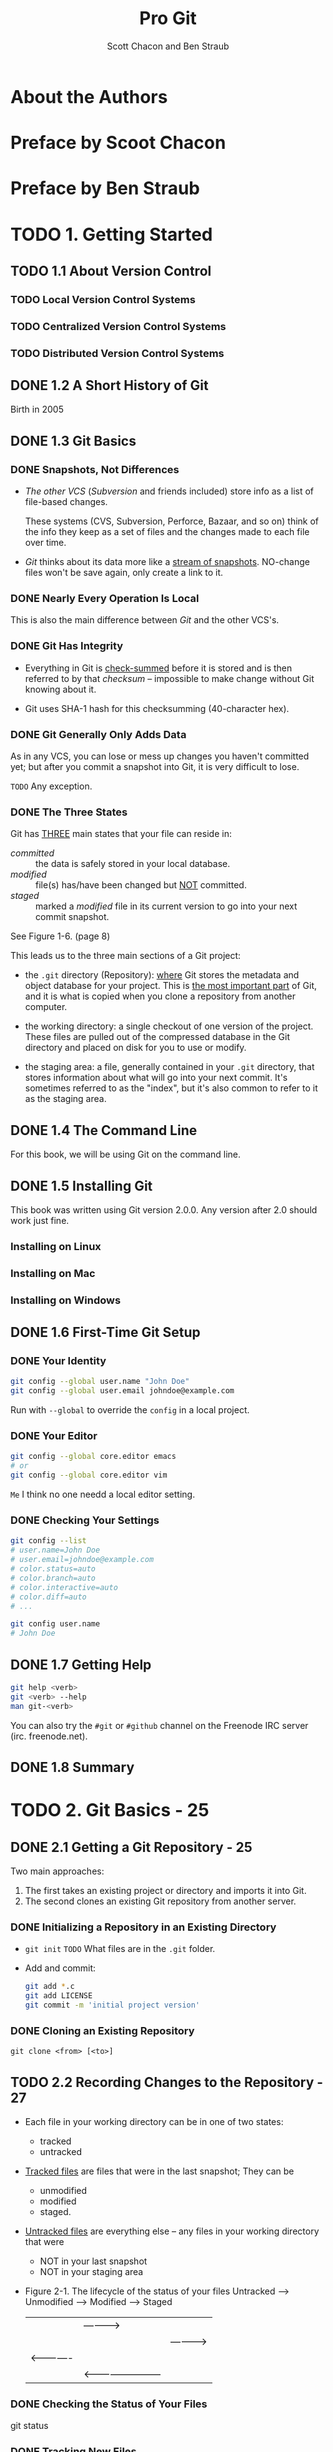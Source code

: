 #+TITLE: Pro Git
#+AUTHOR: Scott Chacon and Ben Straub
#+Version: 2.1.116, 2019-02-19
#+STARTUP: overview
#+STARTUP: entitiespretty

* Table of Contents                                      :TOC_4_org:noexport:
- [[About the Authors][About the Authors]]
- [[Preface by Scoot Chacon][Preface by Scoot Chacon]]
- [[Preface by Ben Straub][Preface by Ben Straub]]
- [[1. Getting Started][1. Getting Started]]
  - [[1.1 About Version Control][1.1 About Version Control]]
    - [[Local Version Control Systems][Local Version Control Systems]]
    - [[Centralized Version Control Systems][Centralized Version Control Systems]]
    - [[Distributed Version Control Systems][Distributed Version Control Systems]]
  - [[1.2 A Short History of Git][1.2 A Short History of Git]]
  - [[1.3 Git Basics][1.3 Git Basics]]
    - [[Snapshots, Not Differences][Snapshots, Not Differences]]
    - [[Nearly Every Operation Is Local][Nearly Every Operation Is Local]]
    - [[Git Has Integrity][Git Has Integrity]]
    - [[Git Generally Only Adds Data][Git Generally Only Adds Data]]
    - [[The Three States][The Three States]]
  - [[1.4 The Command Line][1.4 The Command Line]]
  - [[1.5 Installing Git][1.5 Installing Git]]
    - [[Installing on Linux][Installing on Linux]]
    - [[Installing on Mac][Installing on Mac]]
    - [[Installing on Windows][Installing on Windows]]
  - [[1.6 First-Time Git Setup][1.6 First-Time Git Setup]]
    - [[Your Identity][Your Identity]]
    - [[Your Editor][Your Editor]]
    - [[Checking Your Settings][Checking Your Settings]]
  - [[1.7 Getting Help][1.7 Getting Help]]
  - [[1.8 Summary][1.8 Summary]]
- [[2. Git Basics - 25][2. Git Basics - 25]]
  - [[2.1 Getting a Git Repository - 25][2.1 Getting a Git Repository - 25]]
    - [[Initializing a Repository in an Existing Directory][Initializing a Repository in an Existing Directory]]
    - [[Cloning an Existing Repository][Cloning an Existing Repository]]
  - [[2.2 Recording Changes to the Repository - 27][2.2 Recording Changes to the Repository - 27]]
    - [[Checking the Status of Your Files][Checking the Status of Your Files]]
    - [[Tracking New Files][Tracking New Files]]
    - [[Staging Modified Files][Staging Modified Files]]
    - [[Short Status][Short Status]]
    - [[Ignoring Files][Ignoring Files]]
    - [[Viewing Your Staged and Unstaged Changes][Viewing Your Staged and Unstaged Changes]]
    - [[Committing Your Changes][Committing Your Changes]]
    - [[Skipping the Staging Area][Skipping the Staging Area]]
    - [[Removing Files][Removing Files]]
    - [[Moving Files][Moving Files]]
  - [[2.3 Viewing the Commit History - 39][2.3 Viewing the Commit History - 39]]
    - [[Limiting Log Output][Limiting Log Output]]
  - [[2.4 Undoing Things - 46][2.4 Undoing Things - 46]]
    - [[Unstaging a Staged File][Unstaging a Staged File]]
    - [[Unmodifying a Modified File][Unmodifying a Modified File]]
  - [[2.5 Working with Remotes - 49][2.5 Working with Remotes - 49]]
    - [[Showing Your Remotes][Showing Your Remotes]]
    - [[Adding Remote Repositories][Adding Remote Repositories]]
    - [[Fetching and Pulling from Your Remotes][Fetching and Pulling from Your Remotes]]
    - [[Pushing to Your Remotes][Pushing to Your Remotes]]
    - [[Inspecting a Remote][Inspecting a Remote]]
    - [[Removing and Renaming Remotes][Removing and Renaming Remotes]]
  - [[2.6 Tagging - 54][2.6 Tagging - 54]]
    - [[Listing Your Tags][Listing Your Tags]]
    - [[Creating Tags][Creating Tags]]
    - [[Annotated Tags][Annotated Tags]]
    - [[Lightweight Tags][Lightweight Tags]]
    - [[Tagging Later][Tagging Later]]
    - [[Sharing Tags][Sharing Tags]]
  - [[2.7 Git Aliases - 59][2.7 Git Aliases - 59]]
  - [[2.8 Summary - 61][2.8 Summary - 61]]
- [[3. Git Branching][3. Git Branching]]
  - [[3.1 Branches in a Nutshell][3.1 Branches in a Nutshell]]
    - [[Creating a New Branch][Creating a New Branch]]
    - [[Switching Branches][Switching Branches]]
  - [[3.2 Basic Branching and Merging][3.2 Basic Branching and Merging]]
    - [[Basic Branching][Basic Branching]]
    - [[Basic Merging][Basic Merging]]
    - [[Basic Merge Conflicts][Basic Merge Conflicts]]
  - [[3.3 Branch Management][3.3 Branch Management]]
  - [[3.4 Branching Workflows][3.4 Branching Workflows]]
    - [[Long-Running Branches][Long-Running Branches]]
    - [[Topic Branches][Topic Branches]]
  - [[3.5 Remote Branches][3.5 Remote Branches]]
    - [[Pushing][Pushing]]
    - [[Tracking Branches][Tracking Branches]]
    - [[Pulling][Pulling]]
    - [[Deleting Remote Branches][Deleting Remote Branches]]
  - [[3.6 Rebasing][3.6 Rebasing]]
    - [[The Basic Rebase][The Basic Rebase]]
    - [[More Interesting Rebases][More Interesting Rebases]]
    - [[The Perils of Rebasing][The Perils of Rebasing]]
    - [[Rebase When You Rebase][Rebase When You Rebase]]
    - [[Rebase vs. Merge][Rebase vs. Merge]]
  - [[3.7 Summary][3.7 Summary]]
- [[4. Git on the Server][4. Git on the Server]]
  - [[4.1 The Protocols][4.1 The Protocols]]
    - [[Local Protocol][Local Protocol]]
      - [[The Pros][The Pros]]
      - [[The Cons][The Cons]]
    - [[The HTTP Protocol][The HTTP Protocol]]
      - [[Smart HTTP][Smart HTTP]]
      - [[Dumb HTTP][Dumb HTTP]]
    - [[The SSH Protocol][The SSH Protocol]]
      - [[The Pros][The Pros]]
      - [[The Cons][The Cons]]
    - [[The Git Protocol][The Git Protocol]]
      - [[The Pros][The Pros]]
      - [[The Cons][The Cons]]
  - [[4.2 Getting Git on a Server][4.2 Getting Git on a Server]]
    - [[Putting the Bare Repository on a Server][Putting the Bare Repository on a Server]]
    - [[Small Setups][Small Setups]]
      - [[SSH Access][SSH Access]]
  - [[4.3 Generating Your SSH Public Key][4.3 Generating Your SSH Public Key]]
  - [[4.4 Setting Up the Server][4.4 Setting Up the Server]]
  - [[4.5 Git Daemon][4.5 Git Daemon]]
  - [[4.6 Smart HTTP][4.6 Smart HTTP]]
  - [[4.7 GitWeb][4.7 GitWeb]]
  - [[4.8 GitLab][4.8 GitLab]]
    - [[Installation][Installation]]
    - [[Administration][Administration]]
    - [[Users][Users]]
    - [[Groups][Groups]]
    - [[Projects][Projects]]
    - [[Hooks][Hooks]]
    - [[Basic Usage][Basic Usage]]
    - [[Working Together][Working Together]]
  - [[4.9 Third Party Hosted Options][4.9 Third Party Hosted Options]]
  - [[4.10 Summary][4.10 Summary]]
- [[5. Distributed Git][5. Distributed Git]]
  - [[5.1 Distributed Workflows][5.1 Distributed Workflows]]
    - [[Centralized Workflow][Centralized Workflow]]
    - [[Integration-Manager Workflow][Integration-Manager Workflow]]
    - [[Dictator and Lieutenants Workflow][Dictator and Lieutenants Workflow]]
    - [[Workflows Summary][Workflows Summary]]
  - [[5.2 Contributing to a Project][5.2 Contributing to a Project]]
    - [[Commit Guidelines][Commit Guidelines]]
    - [[Private Small Team][Private Small Team]]
    - [[Private Managed Team][Private Managed Team]]
    - [[Public Project, Fork][Public Project, Fork]]
    - [[Public Project, E-Mail][Public Project, E-Mail]]
    - [[Summary][Summary]]
  - [[5.3 Maintaining a Project][5.3 Maintaining a Project]]
    - [[Working in Topic Branches][Working in Topic Branches]]
    - [[Applying Patches from E-mail][Applying Patches from E-mail]]
      - [[Applying a Patch with apply][Applying a Patch with apply]]
      - [[Applying a Patch with am][Applying a Patch with am]]
      - [[Checking Out Remote Branches][Checking Out Remote Branches]]
    - [[Determining What Is Introduced][Determining What Is Introduced]]
    - [[Integrating Contributed Work][Integrating Contributed Work]]
      - [[Merging Workflows][Merging Workflows]]
    - [[Large-Merging Workflows][Large-Merging Workflows]]
    - [[Rebasing and Cherry Picking Workflows][Rebasing and Cherry Picking Workflows]]
    - [[Rerere][Rerere]]
    - [[Tagging Your Releases][Tagging Your Releases]]
    - [[Generating a Build Number][Generating a Build Number]]
    - [[Preparing a Release][Preparing a Release]]
    - [[The Shortlog][The Shortlog]]
  - [[5.4 Summary][5.4 Summary]]
- [[6. GitHub][6. GitHub]]
  - [[6.1 Account Setup and Configuration][6.1 Account Setup and Configuration]]
    - [[SSH Access][SSH Access]]
    - [[Your Avatar][Your Avatar]]
    - [[Your Email Address][Your Email Address]]
    - [[Two-Factor Authentication][Two-Factor Authentication]]
  - [[6.2 Contributing to a Project][6.2 Contributing to a Project]]
    - [[Forking Projects][Forking Projects]]
    - [[The GitHub Flow][The GitHub Flow]]
    - [[Creating a Pull Request][Creating a Pull Request]]
    - [[Iterating on a Pull Request][Iterating on a Pull Request]]
    - [[Advanced Pull Requests][Advanced Pull Requests]]
      - [[Pull Requests as Patches][Pull Requests as Patches]]
      - [[Keeping up with Upstream][Keeping up with Upstream]]
      - [[References][References]]
      - [[Markdown][Markdown]]
      - [[GitHub Flavored Markdown][GitHub Flavored Markdown]]
  - [[6.3 Maintaining a Project][6.3 Maintaining a Project]]
    - [[Creating a New Repository][Creating a New Repository]]
    - [[Adding Collaborators][Adding Collaborators]]
    - [[Managing Pull Requests][Managing Pull Requests]]
      - [[Email Notifications][Email Notifications]]
      - [[Collaborating on the Pull Request][Collaborating on the Pull Request]]
      - [[Pull Request Refs][Pull Request Refs]]
      - [[Pull Requests on PUll Requests][Pull Requests on PUll Requests]]
    - [[Mentions and Notifications][Mentions and Notifications]]
      - [[The Notifications Page][The Notifications Page]]
    - [[Special Files][Special Files]]
      - [[README][README]]
      - [[CONTRIBUTING][CONTRIBUTING]]
    - [[Project Administration][Project Administration]]
      - [[Changing the Default Branch][Changing the Default Branch]]
      - [[Transferring a Project][Transferring a Project]]
  - [[6.4 Managing an organization][6.4 Managing an organization]]
    - [[Organization Basics][Organization Basics]]
    - [[Teams][Teams]]
    - [[Audit Log][Audit Log]]
  - [[6.5 Scripting GitHub][6.5 Scripting GitHub]]
    - [[Hooks][Hooks]]
      - [[Services][Services]]
      - [[Hooks][Hooks]]
    - [[The GitHub API][The GitHub API]]
      - [[Basic Usage][Basic Usage]]
      - [[Commenting on an Issu][Commenting on an Issu]]
    - [[Octokit][Octokit]]
  - [[6.6 Summary][6.6 Summary]]
- [[7. Git Tools][7. Git Tools]]
  - [[7.1 Revision Selection][7.1 Revision Selection]]
    - [[Single Revisions][Single Revisions]]
    - [[Short SHA][Short SHA]]
    - [[Branch References][Branch References]]
    - [[Ref Log Shortnames][Ref Log Shortnames]]
    - [[Ancestry References][Ancestry References]]
    - [[Commit Ranges][Commit Ranges]]
      - [[Double Dot][Double Dot]]
      - [[Multiple Points][Multiple Points]]
      - [[Triple Dot][Triple Dot]]
  - [[7.2 Interactive Staging][7.2 Interactive Staging]]
    - [[Staging and Unstaging Files][Staging and Unstaging Files]]
    - [[Staging Patches][Staging Patches]]
  - [[7.3 Stashing and Cleaning][7.3 Stashing and Cleaning]]
    - [[Stashing Your Work][Stashing Your Work]]
    - [[Creative Stashing][Creative Stashing]]
    - [[Unapplying a Stash][Unapplying a Stash]]
    - [[Creating a Branch from a Stash][Creating a Branch from a Stash]]
    - [[Cleaning Your Working Directory][Cleaning Your Working Directory]]
  - [[7.4 Signing Your Work][7.4 Signing Your Work]]
    - [[GPG Introduction][GPG Introduction]]
    - [[Signing Tags][Signing Tags]]
    - [[Verifying Tags][Verifying Tags]]
    - [[Signing Commits][Signing Commits]]
    - [[Everyone Must Sign][Everyone Must Sign]]
  - [[7.5 Searching][7.5 Searching]]
    - [[Git Grep][Git Grep]]
    - [[Git Log Searching][Git Log Searching]]
    - [[Line Log Search][Line Log Search]]
  - [[7.6 Rewriting History][7.6 Rewriting History]]
    - [[Changing the Last Commit][Changing the Last Commit]]
    - [[Changing Multiple Commit Messages][Changing Multiple Commit Messages]]
    - [[Reordering Commits][Reordering Commits]]
    - [[Squashing a Commit][Squashing a Commit]]
    - [[The Nuclear Option: filter-branch][The Nuclear Option: filter-branch]]
      - [[Removing a File from Every Commit][Removing a File from Every Commit]]
      - [[Making a Subdirectory the New Root][Making a Subdirectory the New Root]]
      - [[Changing E-Mail Addresses Globally][Changing E-Mail Addresses Globally]]
  - [[7.7 Reset Demystified][7.7 Reset Demystified]]
    - [[The Three Trees][The Three Trees]]
      - [[The HEAD][The HEAD]]
      - [[The Index][The Index]]
      - [[The Working Directory][The Working Directory]]
    - [[The Workflow][The Workflow]]
    - [[The Role of Reset][The Role of Reset]]
      - [[Step 1: Move HEAD][Step 1: Move HEAD]]
      - [[Step 2: Updating the Index (--mixed)][Step 2: Updating the Index (--mixed)]]
      - [[Step 3: Updating the Working Directory (--hard)][Step 3: Updating the Working Directory (--hard)]]
      - [[Recap][Recap]]
    - [[Reset with a Path][Reset with a Path]]
    - [[Squashing][Squashing]]
    - [[Check It Out][Check It Out]]
      - [[Without Paths][Without Paths]]
      - [[With Paths][With Paths]]
    - [[Summary][Summary]]
  - [[7.8 Advanced Merging][7.8 Advanced Merging]]
    - [[Merge Conflicts][Merge Conflicts]]
    - [[Aborting a Merge][Aborting a Merge]]
    - [[Ignoring Whitespace][Ignoring Whitespace]]
    - [[Manual File Re-merging][Manual File Re-merging]]
    - [[Checking Out Conflicts][Checking Out Conflicts]]
    - [[Merge Log][Merge Log]]
    - [[Combined Diff Format][Combined Diff Format]]
    - [[Undoing Merges][Undoing Merges]]
      - [[Fix the References][Fix the References]]
      - [[Reverse the Commit][Reverse the Commit]]
    - [[Other Types of Merges][Other Types of Merges]]
      - [[Our or Theirs Preference][Our or Theirs Preference]]
      - [[Subtree Merging][Subtree Merging]]
  - [[7.9 Rerere][7.9 Rerere]]
  - [[7.10 Debugging with Git][7.10 Debugging with Git]]
    - [[File Annotation][File Annotation]]
    - [[Binary Search][Binary Search]]
  - [[7.11 Submodules][7.11 Submodules]]
    - [[Starting with Submodules][Starting with Submodules]]
    - [[Cloning a Project with Submodules][Cloning a Project with Submodules]]
    - [[Working on a Project with Submodules][Working on a Project with Submodules]]
      - [[Pulling in Upstream Changes][Pulling in Upstream Changes]]
      - [[Working on a Submodule][Working on a Submodule]]
    - [[Publishing Submodule Changes][Publishing Submodule Changes]]
    - [[Merging Submodule Changes][Merging Submodule Changes]]
    - [[Submodule Tips][Submodule Tips]]
      - [[Submodule Foreach][Submodule Foreach]]
      - [[Useful Aliases][Useful Aliases]]
      - [[Issues with Submodules][Issues with Submodules]]
      - [[Aborting][Aborting]]
    - [[Bundling][Bundling]]
  - [[7.12 Replace][7.12 Replace]]
  - [[7.13 Credential Storage][7.13 Credential Storage]]
    - [[Under the Hood][Under the Hood]]
    - [[A Custom Credential Cache][A Custom Credential Cache]]
  - [[7.14 Summary][7.14 Summary]]
- [[8. Customizing Git][8. Customizing Git]]
  - [[8.1 Git Configuration][8.1 Git Configuration]]
    - [[Basic Client Configuration][Basic Client Configuration]]
      - [[~core.editor~][~core.editor~]]
      - [[~commit.template~][~commit.template~]]
      - [[~core.pager~][~core.pager~]]
      - [[~user.signingkey~][~user.signingkey~]]
      - [[~core.excludesfile~][~core.excludesfile~]]
      - [[~help.autocorrect~][~help.autocorrect~]]
    - [[Colors in Git][Colors in Git]]
      - [[~color.ui~][~color.ui~]]
      - [[~color.*~][~color.*~]]
    - [[External Merge and Diff Tools][External Merge and Diff Tools]]
    - [[Formatting and Whitespace][Formatting and Whitespace]]
      - [[~core.autocrlf~][~core.autocrlf~]]
      - [[~core.whitespace~][~core.whitespace~]]
    - [[Server Configuration][Server Configuration]]
      - [[~receive.fsckObjects~][~receive.fsckObjects~]]
      - [[~receive.denyNonFastForwards~][~receive.denyNonFastForwards~]]
      - [[~receive.denyDeletes~][~receive.denyDeletes~]]
  - [[8.2 Git Attributes][8.2 Git Attributes]]
    - [[Binary Files][Binary Files]]
      - [[Indentifying Binary Files][Indentifying Binary Files]]
      - [[Diffing Binary Files][Diffing Binary Files]]
    - [[Keyword Expansion][Keyword Expansion]]
    - [[Exporting Your Repository][Exporting Your Repository]]
      - [[~export-ignore~][~export-ignore~]]
      - [[~export-subst~][~export-subst~]]
    - [[Merge Strategies][Merge Strategies]]
  - [[8.3 Git Hooks][8.3 Git Hooks]]
    - [[Installing a Hook][Installing a Hook]]
    - [[Client-Side Hooks][Client-Side Hooks]]
    - [[Committing-Workflow Hooks][Committing-Workflow Hooks]]
    - [[E-mail Workflow Hooks][E-mail Workflow Hooks]]
    - [[Other Client Hooks][Other Client Hooks]]
    - [[Server-Side Hooks][Server-Side Hooks]]
      - [[pre-receive][pre-receive]]
      - [[update][update]]
      - [[post-receive][post-receive]]
  - [[8.4 An Example Git-Enforced Policy][8.4 An Example Git-Enforced Policy]]
    - [[Server-Side Hook][Server-Side Hook]]
    - [[Enforcing a Specific Commit-Message Format][Enforcing a Specific Commit-Message Format]]
    - [[Enforcing a User-Based ACL System][Enforcing a User-Based ACL System]]
    - [[Testing It Out][Testing It Out]]
    - [[Client-Side Hooks][Client-Side Hooks]]
  - [[8.5 Summary][8.5 Summary]]
- [[9. Git and Other Systems][9. Git and Other Systems]]
  - [[9.1 Git as a Client][9.1 Git as a Client]]
    - [[Git and Subversion][Git and Subversion]]
      - [[~git svn~][~git svn~]]
      - [[Setting Up][Setting Up]]
      - [[Getting Started][Getting Started]]
      - [[Committing Back to Subversion][Committing Back to Subversion]]
      - [[Pulling in New Changes][Pulling in New Changes]]
      - [[Git Branching Issues][Git Branching Issues]]
      - [[Subversion Branching][Subversion Branching]]
      - [[Subversion Commands][Subversion Commands]]
      - [[Ignoring What Subversion Ignores][Ignoring What Subversion Ignores]]
      - [[Git-Svn Summary][Git-Svn Summary]]
    - [[Git and Mercurial][Git and Mercurial]]
      - [[Getting Started][Getting Started]]
      - [[Workflow][Workflow]]
      - [[Branches and Bookmarks][Branches and Bookmarks]]
      - [[Mercurial Summary][Mercurial Summary]]
    - [[Git and Perforce][Git and Perforce]]
      - [[Git Fusion][Git Fusion]]
      - [[Git-p4][Git-p4]]
      - [[Git and Perforce Summary][Git and Perforce Summary]]
  - [[9.2 Migrating to Git][9.2 Migrating to Git]]
    - [[Subversion][Subversion]]
    - [[Mercurial][Mercurial]]
    - [[Perforce][Perforce]]
      - [[Perforce Git Fusion][Perforce Git Fusion]]
    - [[A Custom Importer][A Custom Importer]]
  - [[9.3 Summary][9.3 Summary]]
- [[10. Git Internals][10. Git Internals]]
  - [[10.1 Plumbing and Porcelain][10.1 Plumbing and Porcelain]]
  - [[10.2 Git Objects][10.2 Git Objects]]
    - [[Tree Objects][Tree Objects]]
    - [[Commit Objects][Commit Objects]]
    - [[Object Storage][Object Storage]]
  - [[10.3 Git References][10.3 Git References]]
    - [[The HEAD][The HEAD]]
    - [[Tags][Tags]]
    - [[Remotes][Remotes]]
  - [[10.4 Packfiles][10.4 Packfiles]]
  - [[10.5 The Refspec][10.5 The Refspec]]
    - [[Pushing Refspecs][Pushing Refspecs]]
    - [[Deleting References][Deleting References]]
  - [[10.6 Transfer Protocols][10.6 Transfer Protocols]]
    - [[The Dumb Protocol][The Dumb Protocol]]
    - [[The Smart Protocol][The Smart Protocol]]
      - [[Uploading Data][Uploading Data]]
      - [[Downloading Data][Downloading Data]]
    - [[Protocol Summary][Protocol Summary]]
  - [[10.7 Maintenance and Data Recovery][10.7 Maintenance and Data Recovery]]
    - [[Maintenance][Maintenance]]
    - [[Data Recovery][Data Recovery]]
    - [[Removing Objects][Removing Objects]]
  - [[10.8 Environment Variables][10.8 Environment Variables]]
    - [[Global Behavior][Global Behavior]]
    - [[Repository Locations][Repository Locations]]
    - [[Pathspecs][Pathspecs]]
    - [[Committing][Committing]]
    - [[Networking][Networking]]
    - [[Diffing and Merging][Diffing and Merging]]
    - [[Debugging][Debugging]]
    - [[Miscellaneous][Miscellaneous]]
  - [[10.9 Summary][10.9 Summary]]
- [[Appendix A: Git in Other Environments][Appendix A: Git in Other Environments]]
  - [[Graphical Interfaces][Graphical Interfaces]]
    - [[gitk and git-gui][gitk and git-gui]]
    - [[GitHub for Mac and Windows][GitHub for Mac and Windows]]
      - [[Installation][Installation]]
      - [[Recommended Workflow][Recommended Workflow]]
    - [[Summary][Summary]]
  - [[Other GUIs][Other GUIs]]
  - [[Git in Visual Studio][Git in Visual Studio]]
  - [[Git in Eclipse][Git in Eclipse]]
  - [[Git in Bash][Git in Bash]]
  - [[Git in Zsh][Git in Zsh]]
  - [[Git in Powershell][Git in Powershell]]
  - [[Summary][Summary]]
- [[Appendix B: Embedding Git in your Applications][Appendix B: Embedding Git in your Applications]]
  - [[Command-line Git][Command-line Git]]
  - [[Libgit2][Libgit2]]
    - [[Advanced Functionality][Advanced Functionality]]
    - [[Other Bindings][Other Bindings]]
      - [[LibGit2Sharp][LibGit2Sharp]]
      - [[objective-git][objective-git]]
      - [[pygit2][pygit2]]
    - [[Further Reading][Further Reading]]
- [[Appendix C: Git Commands - 497][Appendix C: Git Commands - 497]]
  - [[Setup and Config - 497][Setup and Config - 497]]
    - [[~git config~][~git config~]]
    - [[~git help~][~git help~]]
  - [[Getting and Creating Projects - 498][Getting and Creating Projects - 498]]
    - [[~git init~][~git init~]]
    - [[~git clone~][~git clone~]]
  - [[Basic Snapshotting - 499][Basic Snapshotting - 499]]
    - [[~git add~][~git add~]]
    - [[~git status~][~git status~]]
    - [[~git diff~][~git diff~]]
    - [[~git difftool~][~git difftool~]]
    - [[~git commit~][~git commit~]]
    - [[~git reset~][~git reset~]]
    - [[~git rm~][~git rm~]]
    - [[~git mv~][~git mv~]]
    - [[~git clean~][~git clean~]]
  - [[Branching and Merging - 501][Branching and Merging - 501]]
    - [[~git branch~][~git branch~]]
    - [[~git checkout~][~git checkout~]]
    - [[~git merge~][~git merge~]]
    - [[~git mergetool~][~git mergetool~]]
    - [[~git log~][~git log~]]
    - [[~git stash~][~git stash~]]
    - [[~git tag~][~git tag~]]
  - [[Sharing and Updating Projects - 503][Sharing and Updating Projects - 503]]
    - [[~git fetch~][~git fetch~]]
    - [[~git pull~][~git pull~]]
    - [[~git push~][~git push~]]
    - [[~git remote~][~git remote~]]
    - [[~git archive~][~git archive~]]
    - [[~git submodule~][~git submodule~]]
  - [[Inspection and Comparison - 505][Inspection and Comparison - 505]]
    - [[~git show~][~git show~]]
    - [[~git shortlog~][~git shortlog~]]
    - [[~git describe~][~git describe~]]
  - [[Debugging - 506][Debugging - 506]]
    - [[~git bisect~][~git bisect~]]
    - [[~git blame~][~git blame~]]
    - [[~git grep~][~git grep~]]
  - [[Patching - 506][Patching - 506]]
    - [[~git cherry-pick~][~git cherry-pick~]]
    - [[~git rebase~][~git rebase~]]
    - [[~git revert~][~git revert~]]
  - [[Email - 507][Email - 507]]
    - [[~git apply~][~git apply~]]
    - [[~git am~][~git am~]]
    - [[~git format-patch~][~git format-patch~]]
    - [[~git send-email~][~git send-email~]]
    - [[~git request-pull~][~git request-pull~]]
  - [[External Systems - 508][External Systems - 508]]
    - [[~git svn~][~git svn~]]
    - [[~git fast-import~][~git fast-import~]]
  - [[Administration - 509][Administration - 509]]
    - [[~git gc~][~git gc~]]
    - [[~git fsck~][~git fsck~]]
    - [[~git reflog~][~git reflog~]]
    - [[~git filter-branch~][~git filter-branch~]]
  - [[Plumbing Commands - 510][Plumbing Commands - 510]]

* About the Authors
* Preface by Scoot Chacon
* Preface by Ben Straub
* TODO 1. Getting Started
** TODO 1.1 About Version Control
*** TODO Local Version Control Systems
*** TODO Centralized Version Control Systems
*** TODO Distributed Version Control Systems

** DONE 1.2 A Short History of Git
   CLOSED: [2017-07-14 Fri 05:26]
   Birth in 2005
** DONE 1.3 Git Basics
   CLOSED: [2017-07-14 Fri 05:05]
*** DONE Snapshots, Not Differences
    CLOSED: [2017-07-14 Fri 04:18]
    - /The other VCS/ (/Subversion/ and friends included) store info as a list of
      file-based changes.

      These systems (CVS, Subversion, Perforce, Bazaar, and so on) think of the
      info they keep as a set of files and the changes made to each file over
      time.

    - /Git/ thinks about its data more like a _stream of snapshots_.
      NO-change files won't be save again, only create a link to it.

*** DONE Nearly Every Operation Is Local
    CLOSED: [2017-07-14 Fri 04:21]
    This is also the main difference between /Git/ and the other VCS's.

*** DONE Git Has Integrity
    CLOSED: [2017-07-14 Fri 04:37]
    - Everything in Git is _check-summed_ before it is stored and is then
      referred to by that /checksum/ -- impossible to make change without Git
      knowing about it.

    - Git uses SHA-1 hash for this checksumming (40-character hex).

*** DONE Git Generally Only Adds Data
    CLOSED: [2017-07-14 Fri 04:42]
    As in any VCS, you can lose or mess up changes you haven't committed yet;
    but after you commit a snapshot into Git, it is very difficult to lose.

    =TODO= Any exception.

*** DONE The Three States
    CLOSED: [2017-07-14 Fri 05:05]
    Git has _THREE_ main states that your file can reside in:
    + /committed/ :: the data is safely stored in your local database.
    + /modified/ :: file(s) has/have been changed but _NOT_ committed.
    + /staged/ :: marked a /modified/ file in its current version to go
                  into your next commit snapshot.

    See Figure 1-6. (page 8)

    This leads us to the three main sections of a Git project:
    + the =.git= directory (Repository):
      _where_ Git stores the metadata and object database for your project.
      This is _the most important part_ of Git, and it is what is copied when you
      clone a repository from another computer.

    + the working directory:
      a single checkout of one version of the project.
      These files are pulled out of the compressed database in the Git directory
      and placed on disk for you to use or modify.

    + the staging area:
      a file, generally contained in your =.git= directory, that stores
      information about what will go into your next commit. It's sometimes
      referred to as the "index", but it's also common to refer to it as the
      staging area.

** DONE 1.4 The Command Line
   CLOSED: [2017-07-14 Fri 05:10]
   For this book, we will be using Git on the command line.

** DONE 1.5 Installing Git
   CLOSED: [2017-07-14 Fri 05:10]
   This book was written using Git version 2.0.0.
   Any version after 2.0 should work just fine.

*** Installing on Linux
*** Installing on Mac
*** Installing on Windows

** DONE 1.6 First-Time Git Setup
   CLOSED: [2017-07-14 Fri 05:21]
*** DONE Your Identity
    CLOSED: [2017-07-14 Fri 05:15]
    #+BEGIN_SRC bash
      git config --global user.name "John Doe"
      git config --global user.email johndoe@example.com
    #+END_SRC

    Run with ~--global~ to override the ~config~ in a local project.

*** DONE Your Editor
    CLOSED: [2017-07-14 Fri 05:20]
    #+BEGIN_SRC bash
      git config --global core.editor emacs
      # or
      git config --global core.editor vim
    #+END_SRC
    =Me= I think no one needd a local editor setting.

*** DONE Checking Your Settings
    CLOSED: [2017-07-14 Fri 05:21]
    #+BEGIN_SRC bash
      git config --list
      # user.name=John Doe
      # user.email=johndoe@example.com
      # color.status=auto
      # color.branch=auto
      # color.interactive=auto
      # color.diff=auto
      # ...

      git config user.name
      # John Doe
    #+END_SRC
** DONE 1.7 Getting Help
   CLOSED: [2017-07-14 Fri 05:13]
   #+BEGIN_SRC bash
     git help <verb>
     git <verb> --help
     man git-<verb>
   #+END_SRC

   You can also try the =#git= or =#github= channel on the Freenode IRC server
   (irc. freenode.net).

** DONE 1.8 Summary
   CLOSED: [2017-07-14 Fri 05:14]

* TODO 2. Git Basics - 25
** DONE 2.1 Getting a Git Repository - 25
   CLOSED: [2017-07-15 Sat 14:07]
   Two main approaches:
   1. The first takes an existing project or directory and imports it into Git.
   2. The second clones an existing Git repository from another server.

*** DONE Initializing a Repository in an Existing Directory
    CLOSED: [2017-07-15 Sat 14:07]
    - ~git init~
      =TODO= What files are in the =.git= folder.

    - Add and commit:
      #+BEGIN_SRC bash
        git add *.c
        git add LICENSE
        git commit -m 'initial project version'
      #+END_SRC

*** DONE Cloning an Existing Repository
    CLOSED: [2017-07-15 Sat 14:07]
    ~git clone <from> [<to>]~

** TODO 2.2 Recording Changes to the Repository - 27
   - Each file in your working directory can be in one of two states:
     + tracked
     + untracked

   - _Tracked files_ are files that were in the last snapshot;
     They can be
     + unmodified
     + modified
     + staged.

   - _Untracked files_ are everything else -- any files in your working directory
     that were
     + NOT in your last snapshot
     + NOT in your staging area

   - Figure 2-1. The lifecycle of the status of your files
     Untracked --> Unmodified --> Modified --> Staged
         |--------------------------------------->|
         |              |------------>|           |
         |              |             |---------->|
         |<-------------|             |           |
         |              |<------------------------|

*** DONE Checking the Status of Your Files
    CLOSED: [2017-07-16 Sun 22:58]
    git status
*** DONE Tracking New Files
    CLOSED: [2017-07-16 Sun 22:58]
    ~git add [<filename(s)> | <directory>]~
    ~git add~ works recursively.
*** DONE Staging Modified Files
    CLOSED: [2017-07-16 Sun 23:10]
    - ~git add~ is a multipurpose command -- you use it
      + to begin tracking new files
      + to stage files
      + to do other things like marking merge-conflicted files as resolved. =TODO=

    - It may be helpful to think of it
      _more as_ "add this content to the next commit"
      _rather than_ "add this file to the project".

    - A file can be /staged/ and /unstaged/ simutaneously:
      If you staged a change in a file and modified this file again before
      committing, then this file is marked as /staged/ and /unstaged/, which
      actually means some change is /staged/ and some change is /unstaged/.
      
*** TODO Short Status
    ~git status --short~ or ~git status -s~
    The output is like:
    #+BEGIN_SRC text
       M README
      MM Rakefile
      A  lib/git.rb
      M  lib/simplegit.rb
      ?? LICENSE.txt
    #+END_SRC
    - _??_ : New files that are _NOT tracked_ have a =??= next to them,
    - _A _: new files that have been added to the staging area have an A,
    - M: modified files have an M and so on.
         There are two columns to the output --
         + the left hand column indicates that the file is staged and
         + the right hand column indicates that it's modified.

So for example in that output, the README file is
modified in the working directory but not yet staged, while the lib/simplegit.rb file is modified and staged. The
Rakefile was modified, staged and then modified again, so there are changes to it that are both staged and unstaged.

*** TODO Ignoring Files
*** TODO Viewing Your Staged and Unstaged Changes
*** TODO Committing Your Changes
*** TODO Skipping the Staging Area
*** TODO Removing Files
*** TODO Moving Files

** TODO 2.3 Viewing the Commit History - 39
*** TODO Limiting Log Output
** TODO 2.4 Undoing Things - 46
*** TODO Unstaging a Staged File
*** TODO Unmodifying a Modified File
** TODO 2.5 Working with Remotes - 49
*** TODO Showing Your Remotes
*** TODO Adding Remote Repositories
*** TODO Fetching and Pulling from Your Remotes
*** TODO Pushing to Your Remotes
*** TODO Inspecting a Remote
*** TODO Removing and Renaming Remotes

** TODO 2.6 Tagging - 54
*** TODO Listing Your Tags
*** TODO Creating Tags
*** TODO Annotated Tags
*** TODO Lightweight Tags
*** TODO Tagging Later
*** TODO Sharing Tags
** TODO 2.7 Git Aliases - 59
** TODO 2.8 Summary - 61

* TODO 3. Git Branching
** TODO 3.1 Branches in a Nutshell
*** TODO Creating a New Branch
*** TODO Switching Branches
** TODO 3.2 Basic Branching and Merging
*** TODO Basic Branching
*** TODO Basic Merging
*** TODO Basic Merge Conflicts
** TODO 3.3 Branch Management
** TODO 3.4 Branching Workflows
*** TODO Long-Running Branches
*** TODO Topic Branches
** TODO 3.5 Remote Branches
*** TODO Pushing
*** TODO Tracking Branches
*** TODO Pulling
*** TODO Deleting Remote Branches
** TODO 3.6 Rebasing
*** TODO The Basic Rebase
*** TODO More Interesting Rebases
*** TODO The Perils of Rebasing
*** TODO Rebase When You Rebase
*** TODO Rebase vs. Merge
** 3.7 Summary

* TODO 4. Git on the Server
** TODO 4.1 The Protocols
*** TODO Local Protocol
**** The Pros
**** The Cons
*** TODO The HTTP Protocol
**** Smart HTTP
**** Dumb HTTP
***** The Pros
***** The Cons
*** TODO The SSH Protocol
**** The Pros
**** The Cons
*** TODO The Git Protocol
**** The Pros
**** The Cons
** TODO 4.2 Getting Git on a Server
*** TODO Putting the Bare Repository on a Server
*** TODO Small Setups
**** TODO SSH Access
** TODO 4.3 Generating Your SSH Public Key
** TODO 4.4 Setting Up the Server
** TODO 4.5 Git Daemon
** TODO 4.6 Smart HTTP
** TODO 4.7 GitWeb
** TODO 4.8 GitLab
*** TODO Installation
*** TODO Administration
*** TODO Users
*** TODO Groups
*** TODO Projects
*** TODO Hooks
*** TODO Basic Usage
*** TODO Working Together
** TODO 4.9 Third Party Hosted Options
** TODO 4.10 Summary

* TODO 5. Distributed Git
** TODO 5.1 Distributed Workflows
*** TODO Centralized Workflow
*** TODO Integration-Manager Workflow
*** TODO Dictator and Lieutenants Workflow
*** TODO Workflows Summary

** TODO 5.2 Contributing to a Project
*** TODO Commit Guidelines
*** TODO Private Small Team
*** TODO Private Managed Team
*** TODO Public Project, Fork
*** TODO Public Project, E-Mail
*** TODO Summary
** TODO 5.3 Maintaining a Project
*** TODO Working in Topic Branches
*** TODO Applying Patches from E-mail
**** Applying a Patch with apply
**** Applying a Patch with am
**** Checking Out Remote Branches
*** TODO Determining What Is Introduced
*** TODO Integrating Contributed Work
**** Merging Workflows
*** TODO Large-Merging Workflows
*** TODO Rebasing and Cherry Picking Workflows
*** TODO Rerere
*** TODO Tagging Your Releases
*** TODO Generating a Build Number
*** TODO Preparing a Release
*** TODO The Shortlog
** TODO 5.4 Summary

* TODO 6. GitHub
** TODO 6.1 Account Setup and Configuration
*** TODO SSH Access
*** TODO Your Avatar
*** TODO Your Email Address
*** TODO Two-Factor Authentication
** TODO 6.2 Contributing to a Project
*** TODO Forking Projects
*** TODO The GitHub Flow
*** TODO Creating a Pull Request
*** TODO Iterating on a Pull Request
*** TODO Advanced Pull Requests
**** Pull Requests as Patches
**** Keeping up with Upstream
**** References
**** Markdown
**** GitHub Flavored Markdown
***** Task Lists
***** Code Snippets
***** Quoting
***** Emoji
***** Images
** TODO 6.3 Maintaining a Project
*** TODO Creating a New Repository
*** TODO Adding Collaborators
*** TODO Managing Pull Requests
**** Email Notifications
**** Collaborating on the Pull Request
**** Pull Request Refs
**** Pull Requests on PUll Requests
*** TODO Mentions and Notifications
**** The Notifications Page
***** Web Notifications
***** Email Notifications
*** TODO Special Files
**** README
**** CONTRIBUTING
*** TODO Project Administration
**** Changing the Default Branch
**** Transferring a Project
** TODO 6.4 Managing an organization
*** TODO Organization Basics
*** TODO Teams
*** TODO Audit Log
** TODO 6.5 Scripting GitHub
*** TODO Hooks
**** Services
**** Hooks
*** TODO The GitHub API
**** Basic Usage
**** Commenting on an Issu
*** TODO Octokit
** TODO 6.6 Summary

* TODO 7. Git Tools
** TODO 7.1 Revision Selection
*** Single Revisions
*** Short SHA
*** Branch References
*** Ref Log Shortnames
*** Ancestry References
*** Commit Ranges
**** Double Dot
**** Multiple Points
**** Triple Dot
** TODO 7.2 Interactive Staging
*** Staging and Unstaging Files
*** Staging Patches
** TODO 7.3 Stashing and Cleaning
*** Stashing Your Work
*** Creative Stashing
*** Unapplying a Stash
*** Creating a Branch from a Stash
*** Cleaning Your Working Directory
** TODO 7.4 Signing Your Work
*** GPG Introduction
*** Signing Tags
*** Verifying Tags
*** Signing Commits
*** Everyone Must Sign
** TODO 7.5 Searching
*** Git Grep
*** Git Log Searching
*** Line Log Search
** TODO 7.6 Rewriting History
*** Changing the Last Commit
*** Changing Multiple Commit Messages
*** Reordering Commits
*** Squashing a Commit
*** The Nuclear Option: filter-branch
**** Removing a File from Every Commit
**** Making a Subdirectory the New Root
**** Changing E-Mail Addresses Globally
** TODO 7.7 Reset Demystified
*** The Three Trees
**** The HEAD
**** The Index
**** The Working Directory
*** The Workflow
*** The Role of Reset
**** Step 1: Move HEAD
**** Step 2: Updating the Index (--mixed)
**** Step 3: Updating the Working Directory (--hard)
**** Recap
*** Reset with a Path
*** Squashing
*** Check It Out
**** Without Paths
**** With Paths
*** Summary
** TODO 7.8 Advanced Merging
*** TODO Merge Conflicts
*** TODO Aborting a Merge
*** TODO Ignoring Whitespace
*** TODO Manual File Re-merging
*** TODO Checking Out Conflicts
*** TODO Merge Log
*** TODO Combined Diff Format
*** TODO Undoing Merges
**** Fix the References
**** Reverse the Commit
*** TODO Other Types of Merges
**** Our or Theirs Preference
**** Subtree Merging
** TODO 7.9 Rerere
** TODO 7.10 Debugging with Git
*** TODO File Annotation
*** TODO Binary Search
** TODO 7.11 Submodules
*** Starting with Submodules
*** Cloning a Project with Submodules
*** Working on a Project with Submodules
**** Pulling in Upstream Changes
**** Working on a Submodule
*** Publishing Submodule Changes
*** Merging Submodule Changes
*** Submodule Tips
**** Submodule Foreach
**** Useful Aliases
**** Issues with Submodules
**** Aborting
*** Bundling
** TODO 7.12 Replace
** TODO 7.13 Credential Storage
*** TODO Under the Hood
*** TODO A Custom Credential Cache
** TODO 7.14 Summary

* TODO 8. Customizing Git
** TODO 8.1 Git Configuration
*** TODO Basic Client Configuration
**** ~core.editor~
**** ~commit.template~
**** ~core.pager~
**** ~user.signingkey~
**** ~core.excludesfile~
**** ~help.autocorrect~
*** TODO Colors in Git
**** ~color.ui~
**** ~color.*~
*** TODO External Merge and Diff Tools
*** TODO Formatting and Whitespace
**** ~core.autocrlf~
**** ~core.whitespace~
*** TODO Server Configuration
**** ~receive.fsckObjects~
**** ~receive.denyNonFastForwards~
**** ~receive.denyDeletes~
** TODO 8.2 Git Attributes
*** Binary Files
**** Indentifying Binary Files
**** Diffing Binary Files
*** Keyword Expansion
*** Exporting Your Repository
**** ~export-ignore~
**** ~export-subst~
*** Merge Strategies
** TODO 8.3 Git Hooks
*** Installing a Hook
*** Client-Side Hooks
*** Committing-Workflow Hooks
*** E-mail Workflow Hooks
*** Other Client Hooks
*** Server-Side Hooks
**** pre-receive
**** update
**** post-receive
** TODO 8.4 An Example Git-Enforced Policy
*** Server-Side Hook
*** Enforcing a Specific Commit-Message Format
*** Enforcing a User-Based ACL System
*** Testing It Out
*** Client-Side Hooks
** TODO 8.5 Summary

* TODO 9. Git and Other Systems
** TODO 9.1 Git as a Client
*** TODO Git and Subversion
**** ~git svn~
**** Setting Up
**** Getting Started
**** Committing Back to Subversion
**** Pulling in New Changes
**** Git Branching Issues
**** Subversion Branching
***** Creating a New SVN Branch
***** Switching Active Branches 
**** Subversion Commands
***** SVN Style History
***** SVN Annotation
***** SVN Server Information
**** Ignoring What Subversion Ignores
**** Git-Svn Summary

*** TODO Git and Mercurial
**** Getting Started
**** Workflow
**** Branches and Bookmarks
**** Mercurial Summary
*** TODO Git and Perforce
**** Git Fusion
***** Setting Up
***** Fusion Configuration
***** Workflow
***** Git-Fusion Summary
**** Git-p4
***** Setting Up
***** Getting Started
***** Workflow
***** Branching
**** Git and Perforce Summary
** TODO 9.2 Migrating to Git
*** TODO Subversion
*** TODO Mercurial
*** TODO Perforce
**** TODO Perforce Git Fusion
*** TODO A Custom Importer
** TODO 9.3 Summary

* TODO 10. Git Internals
** TODO 10.1 Plumbing and Porcelain
** TODO 10.2 Git Objects
*** TODO Tree Objects
*** TODO Commit Objects
*** TODO Object Storage

** TODO 10.3 Git References
*** TODO The HEAD
*** TODO Tags
*** TODO Remotes
** TODO 10.4 Packfiles
** TODO 10.5 The Refspec
*** TODO Pushing Refspecs
*** TODO Deleting References
** TODO 10.6 Transfer Protocols
*** TODO The Dumb Protocol
*** TODO The Smart Protocol
**** TODO Uploading Data
***** TODO SSH
***** TODO HTTP(S)
**** TODO Downloading Data
***** TODO SSH
***** TODO HTTP(S)
*** TODO Protocol Summary
** TODO 10.7 Maintenance and Data Recovery
*** TODO Maintenance
*** TODO Data Recovery
*** TODO Removing Objects
** TODO 10.8 Environment Variables
*** TODO Global Behavior
*** TODO Repository Locations
*** TODO Pathspecs
*** TODO Committing
*** TODO Networking
*** TODO Diffing and Merging
*** TODO Debugging
*** TODO Miscellaneous
** TODO 10.9 Summary

* TODO Appendix A: Git in Other Environments
** TODO Graphical Interfaces
*** TODO gitk and git-gui
*** TODO GitHub for Mac and Windows
**** TODO Installation
**** TODO Recommended Workflow
*** TODO Summary
** TODO Other GUIs
** TODO Git in Visual Studio
** TODO Git in Eclipse
** TODO Git in Bash
** TODO Git in Zsh
** TODO Git in Powershell
** TODO Summary

* TODO Appendix B: Embedding Git in your Applications
** TODO Command-line Git
** TODO Libgit2
*** TODO Advanced Functionality
*** TODO Other Bindings
**** LibGit2Sharp
**** objective-git
**** pygit2
*** TODO Further Reading
* TODO Appendix C: Git Commands - 497
** TODO Setup and Config - 497
*** TODO ~git config~
*** TODO ~git help~
** TODO Getting and Creating Projects - 498
*** TODO ~git init~
*** TODO ~git clone~
** TODO Basic Snapshotting - 499
*** TODO ~git add~
*** TODO ~git status~
*** TODO ~git diff~
*** TODO ~git difftool~
*** TODO ~git commit~
*** TODO ~git reset~
*** TODO ~git rm~
*** TODO ~git mv~
*** TODO ~git clean~
** TODO Branching and Merging - 501
*** TODO ~git branch~
*** TODO ~git checkout~
*** TODO ~git merge~
*** TODO ~git mergetool~
*** TODO ~git log~
*** TODO ~git stash~
*** TODO ~git tag~

** TODO Sharing and Updating Projects - 503
*** TODO ~git fetch~
*** TODO ~git pull~
*** TODO ~git push~
*** TODO ~git remote~
*** TODO ~git archive~
*** TODO ~git submodule~
** TODO Inspection and Comparison - 505
*** TODO ~git show~
*** TODO ~git shortlog~
*** TODO ~git describe~
** TODO Debugging - 506
*** TODO ~git bisect~
*** TODO ~git blame~
*** TODO ~git grep~
** TODO Patching - 506
*** TODO ~git cherry-pick~
*** TODO ~git rebase~
*** TODO ~git revert~
** TODO Email - 507
*** TODO ~git apply~
*** TODO ~git am~
*** TODO ~git format-patch~
*** TODO ~git send-email~
*** TODO ~git request-pull~
** TODO External Systems - 508
*** TODO ~git svn~
*** TODO ~git fast-import~
** TODO Administration - 509
*** TODO ~git gc~
*** TODO ~git fsck~
*** TODO ~git reflog~
*** TODO ~git filter-branch~
** TODO Plumbing Commands - 510
